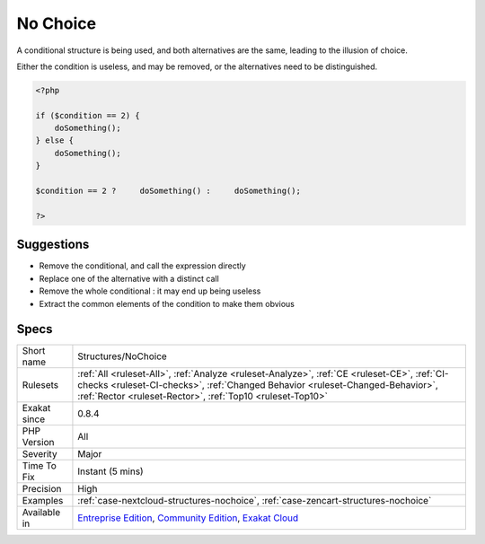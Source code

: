.. _structures-nochoice:

.. _no-choice:

No Choice
+++++++++

.. meta::
	:description:
		No Choice: A conditional structure is being used, and both alternatives are the same, leading to the illusion of choice.
	:twitter:card: summary_large_image
	:twitter:site: @exakat
	:twitter:title: No Choice
	:twitter:description: No Choice: A conditional structure is being used, and both alternatives are the same, leading to the illusion of choice
	:twitter:creator: @exakat
	:twitter:image:src: https://www.exakat.io/wp-content/uploads/2020/06/logo-exakat.png
	:og:image: https://www.exakat.io/wp-content/uploads/2020/06/logo-exakat.png
	:og:title: No Choice
	:og:type: article
	:og:description: A conditional structure is being used, and both alternatives are the same, leading to the illusion of choice
	:og:url: https://php-tips.readthedocs.io/en/latest/tips/Structures/NoChoice.html
	:og:locale: en
A conditional structure is being used, and both alternatives are the same, leading to the illusion of choice. 

Either the condition is useless, and may be removed, or the alternatives need to be distinguished.

.. code-block:: php
   
   <?php
   
   if ($condition == 2) {
       doSomething();
   } else {
       doSomething();
   }
   
   $condition == 2 ?     doSomething() :     doSomething();
   
   ?>

Suggestions
___________

* Remove the conditional, and call the expression directly
* Replace one of the alternative with a distinct call
* Remove the whole conditional : it may end up being useless
* Extract the common elements of the condition to make them obvious




Specs
_____

+--------------+--------------------------------------------------------------------------------------------------------------------------------------------------------------------------------------------------------------------------------------------+
| Short name   | Structures/NoChoice                                                                                                                                                                                                                        |
+--------------+--------------------------------------------------------------------------------------------------------------------------------------------------------------------------------------------------------------------------------------------+
| Rulesets     | :ref:`All <ruleset-All>`, :ref:`Analyze <ruleset-Analyze>`, :ref:`CE <ruleset-CE>`, :ref:`CI-checks <ruleset-CI-checks>`, :ref:`Changed Behavior <ruleset-Changed-Behavior>`, :ref:`Rector <ruleset-Rector>`, :ref:`Top10 <ruleset-Top10>` |
+--------------+--------------------------------------------------------------------------------------------------------------------------------------------------------------------------------------------------------------------------------------------+
| Exakat since | 0.8.4                                                                                                                                                                                                                                      |
+--------------+--------------------------------------------------------------------------------------------------------------------------------------------------------------------------------------------------------------------------------------------+
| PHP Version  | All                                                                                                                                                                                                                                        |
+--------------+--------------------------------------------------------------------------------------------------------------------------------------------------------------------------------------------------------------------------------------------+
| Severity     | Major                                                                                                                                                                                                                                      |
+--------------+--------------------------------------------------------------------------------------------------------------------------------------------------------------------------------------------------------------------------------------------+
| Time To Fix  | Instant (5 mins)                                                                                                                                                                                                                           |
+--------------+--------------------------------------------------------------------------------------------------------------------------------------------------------------------------------------------------------------------------------------------+
| Precision    | High                                                                                                                                                                                                                                       |
+--------------+--------------------------------------------------------------------------------------------------------------------------------------------------------------------------------------------------------------------------------------------+
| Examples     | :ref:`case-nextcloud-structures-nochoice`, :ref:`case-zencart-structures-nochoice`                                                                                                                                                         |
+--------------+--------------------------------------------------------------------------------------------------------------------------------------------------------------------------------------------------------------------------------------------+
| Available in | `Entreprise Edition <https://www.exakat.io/entreprise-edition>`_, `Community Edition <https://www.exakat.io/community-edition>`_, `Exakat Cloud <https://www.exakat.io/exakat-cloud/>`_                                                    |
+--------------+--------------------------------------------------------------------------------------------------------------------------------------------------------------------------------------------------------------------------------------------+


